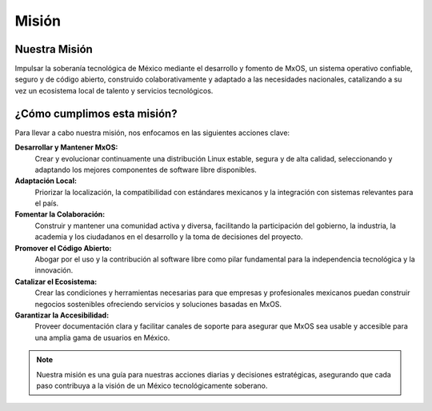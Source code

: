 .. _mission_mxos:

######
Misión
######

Nuestra Misión
==============
Impulsar la soberanía tecnológica de México mediante el desarrollo y fomento de MxOS, un sistema operativo confiable, seguro y de
código abierto, construido colaborativamente y adaptado a las necesidades nacionales, catalizando a su vez un ecosistema local de
talento y servicios tecnológicos.

¿Cómo cumplimos esta misión?
============================
Para llevar a cabo nuestra misión, nos enfocamos en las siguientes acciones clave:

**Desarrollar y Mantener MxOS:**
    Crear y evolucionar continuamente una distribución Linux estable, segura y de alta calidad, seleccionando y adaptando los
    mejores componentes de software libre disponibles.

**Adaptación Local:**
    Priorizar la localización, la compatibilidad con estándares mexicanos y la integración con sistemas relevantes para el país.

**Fomentar la Colaboración:**
    Construir y mantener una comunidad activa y diversa, facilitando la participación del gobierno, la industria, la academia y los
    ciudadanos en el desarrollo y la toma de decisiones del proyecto.

**Promover el Código Abierto:**
    Abogar por el uso y la contribución al software libre como pilar fundamental para la independencia tecnológica y la innovación.

**Catalizar el Ecosistema:**
    Crear las condiciones y herramientas necesarias para que empresas y profesionales mexicanos puedan construir negocios
    sostenibles ofreciendo servicios y soluciones basadas en MxOS.

**Garantizar la Accesibilidad:**
    Proveer documentación clara y facilitar canales de soporte para asegurar que MxOS sea usable y accesible para una amplia gama de
    usuarios en México.

.. note::
    Nuestra misión es una guía para nuestras acciones diarias y decisiones estratégicas, asegurando que cada paso contribuya a la
    visión de un México tecnológicamente soberano.

